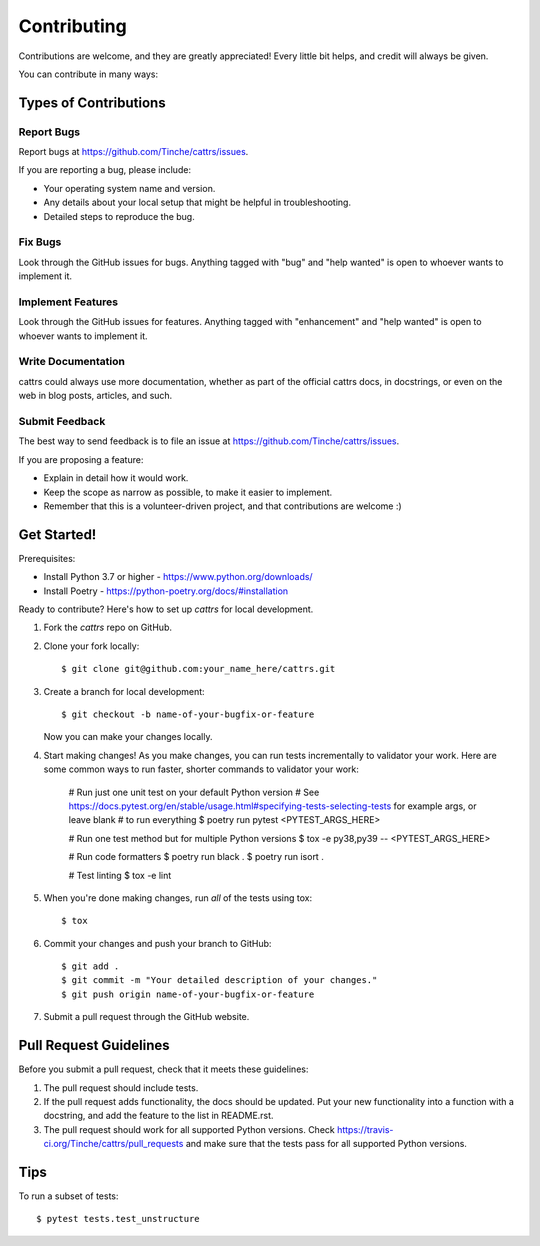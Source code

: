 .. highlight:: shell

============
Contributing
============

Contributions are welcome, and they are greatly appreciated! Every
little bit helps, and credit will always be given.

You can contribute in many ways:

Types of Contributions
----------------------

Report Bugs
~~~~~~~~~~~

Report bugs at https://github.com/Tinche/cattrs/issues.

If you are reporting a bug, please include:

* Your operating system name and version.
* Any details about your local setup that might be helpful in troubleshooting.
* Detailed steps to reproduce the bug.

Fix Bugs
~~~~~~~~

Look through the GitHub issues for bugs. Anything tagged with "bug"
and "help wanted" is open to whoever wants to implement it.

Implement Features
~~~~~~~~~~~~~~~~~~

Look through the GitHub issues for features. Anything tagged with "enhancement"
and "help wanted" is open to whoever wants to implement it.

Write Documentation
~~~~~~~~~~~~~~~~~~~

cattrs could always use more documentation, whether as part of the
official cattrs docs, in docstrings, or even on the web in blog posts,
articles, and such.

Submit Feedback
~~~~~~~~~~~~~~~

The best way to send feedback is to file an issue at https://github.com/Tinche/cattrs/issues.

If you are proposing a feature:

* Explain in detail how it would work.
* Keep the scope as narrow as possible, to make it easier to implement.
* Remember that this is a volunteer-driven project, and that contributions
  are welcome :)

Get Started!
------------

Prerequisites:

* Install Python 3.7 or higher - https://www.python.org/downloads/
* Install Poetry - https://python-poetry.org/docs/#installation

Ready to contribute? Here's how to set up `cattrs` for local development.

1. Fork the `cattrs` repo on GitHub.
2. Clone your fork locally::

    $ git clone git@github.com:your_name_here/cattrs.git

3. Create a branch for local development::

    $ git checkout -b name-of-your-bugfix-or-feature

   Now you can make your changes locally.

4. Start making changes! As you make changes, you can run tests incrementally to validator your work. 
   Here are some common ways to run faster, shorter commands to validator your work:

    # Run just one unit test on your default Python version
    # See https://docs.pytest.org/en/stable/usage.html#specifying-tests-selecting-tests for example args, or leave blank
    # to run everything
    $ poetry run pytest <PYTEST_ARGS_HERE>

    # Run one test method but for multiple Python versions
    $ tox -e py38,py39 -- <PYTEST_ARGS_HERE>

    # Run code formatters
    $ poetry run black .
    $ poetry run isort .

    # Test linting
    $ tox -e lint

5. When you're done making changes, run *all* of the tests using tox::

    $ tox

6. Commit your changes and push your branch to GitHub::

    $ git add .
    $ git commit -m "Your detailed description of your changes."
    $ git push origin name-of-your-bugfix-or-feature

7. Submit a pull request through the GitHub website.

Pull Request Guidelines
-----------------------

Before you submit a pull request, check that it meets these guidelines:

1. The pull request should include tests.
2. If the pull request adds functionality, the docs should be updated. Put
   your new functionality into a function with a docstring, and add the
   feature to the list in README.rst.
3. The pull request should work for all supported Python versions. Check
   https://travis-ci.org/Tinche/cattrs/pull_requests
   and make sure that the tests pass for all supported Python versions.

Tips
----

To run a subset of tests::

$ pytest tests.test_unstructure

